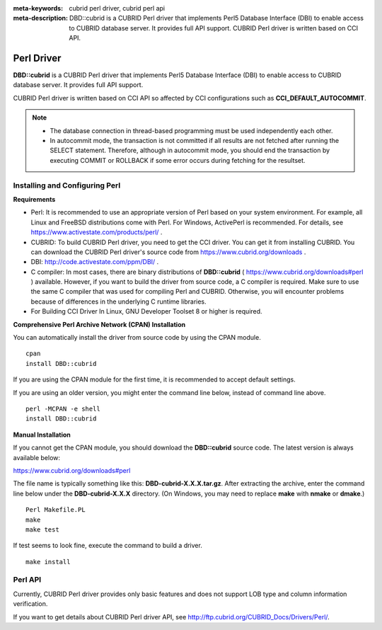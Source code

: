 
:meta-keywords: cubrid perl driver, cubrid perl api
:meta-description: DBD::cubrid is a CUBRID Perl driver that implements Perl5 Database Interface (DBI) to enable access to CUBRID database server. It provides full API support. CUBRID Perl driver is written based on CCI API.

***********
Perl Driver
***********

**DBD::cubrid** is a CUBRID Perl driver that implements Perl5 Database Interface (DBI) to enable access to CUBRID database server. It provides full API support.

CUBRID Perl driver is written based on CCI API so affected by CCI configurations such as **CCI_DEFAULT_AUTOCOMMIT**.

.. FIXME: To download Perl driver or get the latest information, click http://www.cubrid.org/wiki_apis/entry/cubrid-perl-driver . 

.. note::

    *   The database connection in thread-based programming must be used independently each other.
    *   In autocommit mode, the transaction is not committed if all results are not fetched after running the SELECT statement. Therefore, although in autocommit mode, you should end the transaction by executing COMMIT or ROLLBACK if some error occurs during fetching for the resultset. 

Installing and Configuring Perl
===============================

**Requirements**

*   Perl: It is recommended to use an appropriate version of Perl based on your system environment. For example, all Linux and FreeBSD distributions come with Perl. For Windows, ActivePerl is recommended. For details, see https://www.activestate.com/products/perl/ .

*   CUBRID: To build CUBRID Perl driver, you need to get the CCI driver. You can get it from installing CUBRID. You can download the CUBRID Perl driver's source code from https://www.cubrid.org/downloads .

*   DBI: http://code.activestate.com/ppm/DBI/ .

*   C compiler: In most cases, there are binary distributions of **DBD::cubrid** ( https://www.cubrid.org/downloads#perl ) available. However, if you want to build the driver from source code, a C compiler is required. Make sure to use the same C compiler that was used for compiling Perl and CUBRID. Otherwise, you will encounter problems because of differences in the underlying C runtime libraries.

*   For Building CCI Driver In Linux, GNU Developer Toolset 8 or higher is required.

**Comprehensive Perl Archive Network (CPAN) Installation**

You can automatically install the driver from source code by using the CPAN module. ::

    cpan
    install DBD::cubrid

If you are using the CPAN module for the first time, it is recommended to accept default settings.

If you are using an older version, you might enter the command line below, instead of command line above. ::

    perl -MCPAN -e shell
    install DBD::cubrid

**Manual Installation**

If you cannot get the CPAN module, you should download the **DBD::cubrid** source code. The latest version is always available below:

https://www.cubrid.org/downloads#perl

The file name is typically something like this: **DBD-cubrid-X.X.X.tar.gz**. After extracting the archive, enter the command line below under the **DBD-cubrid-X.X.X** directory. (On Windows, you may need to replace **make** with **nmake** or **dmake**.) ::

    Perl Makefile.PL
    make
    make test

If test seems to look fine, execute the command to build a driver. ::

    make install

Perl API
========

Currently, CUBRID Perl driver provides only basic features and does not support LOB type and column information verification.

If you want to get details about CUBRID Perl driver API, see http://ftp.cubrid.org/CUBRID_Docs/Drivers/Perl/.
